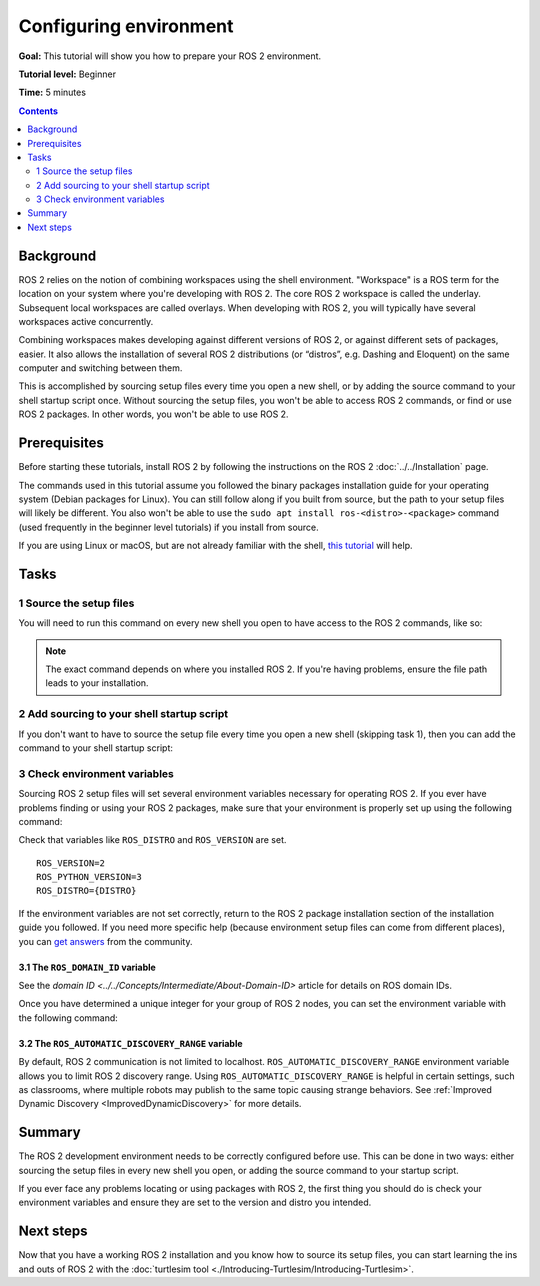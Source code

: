 .. redirect-from::

    Tutorials/Configuring-ROS2-Environment

.. _ConfigROS2:

Configuring environment
=======================

**Goal:** This tutorial will show you how to prepare your ROS 2 environment.

**Tutorial level:** Beginner

**Time:** 5 minutes

.. contents:: Contents
   :depth: 2
   :local:

Background
----------

ROS 2 relies on the notion of combining workspaces using the shell environment.
"Workspace" is a ROS term for the location on your system where you're developing with ROS 2.
The core ROS 2 workspace is called the underlay.
Subsequent local workspaces are called overlays.
When developing with ROS 2, you will typically have several workspaces active concurrently.

Combining workspaces makes developing against different versions of ROS 2, or against different sets of packages, easier.
It also allows the installation of several ROS 2 distributions (or “distros”, e.g. Dashing and Eloquent) on the same computer and switching between them.

This is accomplished by sourcing setup files every time you open a new shell, or by adding the source command to your shell startup script once.
Without sourcing the setup files, you won't be able to access ROS 2 commands, or find or use ROS 2 packages.
In other words, you won't be able to use ROS 2.

Prerequisites
-------------

Before starting these tutorials, install ROS 2 by following the instructions on the ROS 2 :doc:`../../Installation` page.

The commands used in this tutorial assume you followed the binary packages installation guide for your operating system (Debian packages for Linux).
You can still follow along if you built from source, but the path to your setup files will likely be different.
You also won't be able to use the ``sudo apt install ros-<distro>-<package>`` command (used frequently in the beginner level tutorials) if you install from source.

If you are using Linux or macOS, but are not already familiar with the shell, `this tutorial <http://www.ee.surrey.ac.uk/Teaching/Unix/>`__ will help.

Tasks
-----

1 Source the setup files
^^^^^^^^^^^^^^^^^^^^^^^^

You will need to run this command on every new shell you open to have access to the ROS 2 commands, like so:

.. tabs::

   .. group-tab:: Linux

      .. code-block:: bash

        # Replace ".bash" with your shell if you're not using bash
        # Possible values are: setup.bash, setup.sh, setup.zsh
        source /opt/ros/{DISTRO}/setup.bash

   .. group-tab:: macOS

      .. code-block:: console

        . ~/ros2_install/ros2-osx/setup.bash

   .. group-tab:: Windows

      .. code-block:: console

        call C:\dev\ros2\local_setup.bat

.. note::
    The exact command depends on where you installed ROS 2.
    If you're having problems, ensure the file path leads to your installation.

2 Add sourcing to your shell startup script
^^^^^^^^^^^^^^^^^^^^^^^^^^^^^^^^^^^^^^^^^^^

If you don't want to have to source the setup file every time you open a new shell (skipping task 1), then you can add the command to your shell startup script:

.. tabs::

   .. group-tab:: Linux

      .. code-block:: console

        echo "source /opt/ros/{DISTRO}/setup.bash" >> ~/.bashrc

     To undo this, locate your system's shell startup script and remove the appended source command.

   .. group-tab:: macOS

      .. code-block:: console

        echo "source ~/ros2_install/ros2-osx/setup.bash" >> ~/.bash_profile

      To undo this, locate your system's shell startup script and remove the appended source command.

   .. group-tab:: Windows

      Only for PowerShell users, create a folder in 'My Documents' called 'WindowsPowerShell'.
      Within 'WindowsPowerShell', create file 'Microsoft.PowerShell_profile.ps1'.
      Inside the file, paste:

      .. code-block:: console

        C:\dev\ros2_{DISTRO}\local_setup.ps1

      PowerShell will request permission to run this script everytime a new shell is opened.
      To avoid that issue you can run:

      .. code-block:: console

        Unblock-File C:\dev\ros2_{DISTRO}\local_setup.ps1

      To undo this, remove the new 'Microsoft.PowerShell_profile.ps1' file.

3 Check environment variables
^^^^^^^^^^^^^^^^^^^^^^^^^^^^^

Sourcing ROS 2 setup files will set several environment variables necessary for operating ROS 2.
If you ever have problems finding or using your ROS 2 packages, make sure that your environment is properly set up using the following command:

.. tabs::

   .. group-tab:: Linux

      .. code-block:: console

        printenv | grep -i ROS

   .. group-tab:: macOS

      .. code-block:: console

        printenv | grep -i ROS

   .. group-tab:: Windows

      .. code-block:: console

        set | findstr -i ROS

Check that variables like ``ROS_DISTRO`` and ``ROS_VERSION`` are set.

::

  ROS_VERSION=2
  ROS_PYTHON_VERSION=3
  ROS_DISTRO={DISTRO}

If the environment variables are not set correctly, return to the ROS 2 package installation section of the installation guide you followed.
If you need more specific help (because environment setup files can come from different places), you can `get answers <https://answers.ros.org>`__ from the community.

3.1 The ``ROS_DOMAIN_ID`` variable
~~~~~~~~~~~~~~~~~~~~~~~~~~~~~~~~~~

See the `domain ID <../../Concepts/Intermediate/About-Domain-ID>` article for details on ROS domain IDs.

Once you have determined a unique integer for your group of ROS 2 nodes, you can set the environment variable with the following command:

.. tabs::

   .. group-tab:: Linux

      .. code-block:: console

        export ROS_DOMAIN_ID=<your_domain_id>

      To maintain this setting between shell sessions, you can add the command to your shell startup script:

      .. code-block:: console

        echo "export ROS_DOMAIN_ID=<your_domain_id>" >> ~/.bashrc

   .. group-tab:: macOS

      .. code-block:: console

        export ROS_DOMAIN_ID=<your_domain_id>

      To maintain this setting between shell sessions, you can add the command to your shell startup script:

      .. code-block:: console

        echo "export ROS_DOMAIN_ID=<your_domain_id>" >> ~/.bash_profile

   .. group-tab:: Windows

      .. code-block:: console

        set ROS_DOMAIN_ID=<your_domain_id>

      If you want to make this permanent between shell sessions, also run:

      .. code-block:: console

        setx ROS_DOMAIN_ID <your_domain_id>

3.2 The ``ROS_AUTOMATIC_DISCOVERY_RANGE`` variable
~~~~~~~~~~~~~~~~~~~~~~~~~~~~~~~~~~~~~~~~~~~~~~~~~~

By default, ROS 2 communication is not limited to localhost.
``ROS_AUTOMATIC_DISCOVERY_RANGE`` environment variable allows you to limit ROS 2 discovery range.
Using ``ROS_AUTOMATIC_DISCOVERY_RANGE`` is helpful in certain settings, such as classrooms, where multiple robots may publish to the same topic causing strange behaviors.
See :ref:`Improved Dynamic Discovery <ImprovedDynamicDiscovery>` for more details.

Summary
-------

The ROS 2 development environment needs to be correctly configured before use.
This can be done in two ways: either sourcing the setup files in every new shell you open, or adding the source command to your startup script.

If you ever face any problems locating or using packages with ROS 2, the first thing you should do is check your environment variables and ensure they are set to the version and distro you intended.

Next steps
----------

Now that you have a working ROS 2 installation and you know how to source its setup files, you can start learning the ins and outs of ROS 2 with the :doc:`turtlesim tool <./Introducing-Turtlesim/Introducing-Turtlesim>`.
